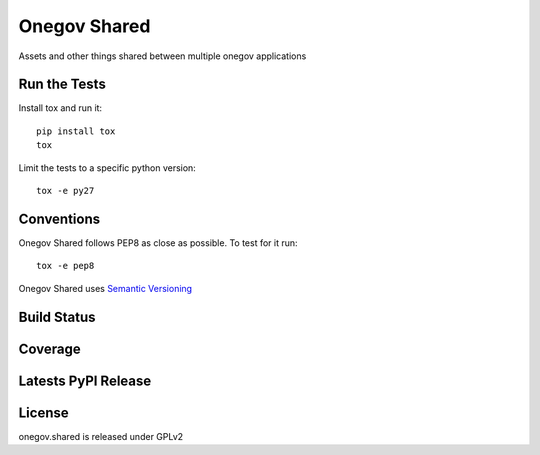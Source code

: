 Onegov Shared
=============

Assets and other things shared between multiple onegov applications

Run the Tests
-------------
    
Install tox and run it::

    pip install tox
    tox

Limit the tests to a specific python version::

    tox -e py27

Conventions
-----------

Onegov Shared follows PEP8 as close as possible. To test for it run::

    tox -e pep8

Onegov Shared uses `Semantic Versioning <http://semver.org/>`_

Build Status
------------

.. image:: https://travis-ci.org/OneGov/onegov.shared.png
  :target: https://travis-ci.org/OneGov/onegov.shared
  :alt: Build Status

Coverage
--------

.. image:: https://coveralls.io/repos/OneGov/onegov.shared/badge.png?branch=master
  :target: https://coveralls.io/r/OneGov/onegov.shared?branch=master
  :alt: Project Coverage

Latests PyPI Release
--------------------
.. image:: https://pypip.in/v/onegov.shared/badge.png
  :target: https://crate.io/packages/onegov.shared
  :alt: Latest PyPI Release

License
-------
onegov.shared is released under GPLv2
